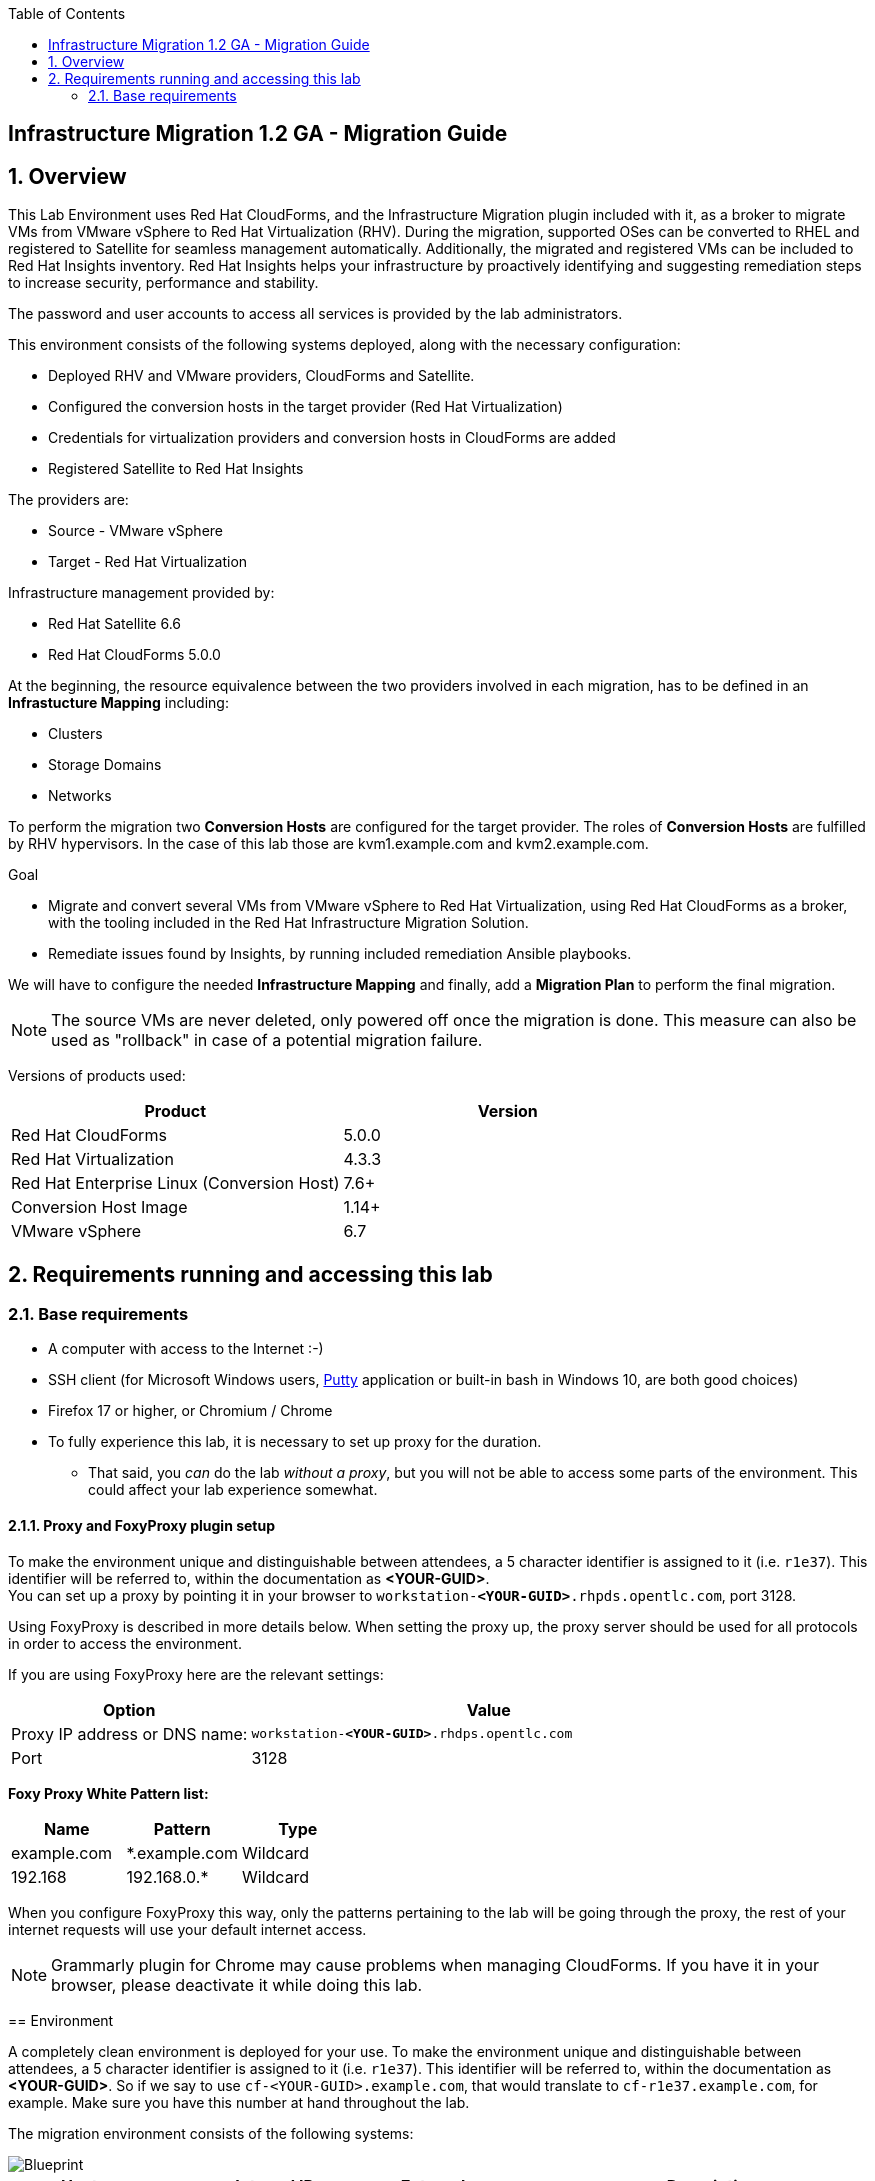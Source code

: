 :scrollbar:
:data-uri:
:toc2:
:imagesdir: images


== Infrastructure Migration 1.2 GA - Migration Guide

:numbered:

== Overview

This Lab Environment uses Red Hat CloudForms, and the Infrastructure Migration plugin included with it, as a broker to migrate VMs from VMware vSphere to Red Hat Virtualization (RHV). During the migration, supported OSes can be converted to RHEL and registered to Satellite for seamless management automatically. Additionally, the migrated and registered VMs can be included to Red Hat Insights inventory. Red Hat Insights helps your infrastructure by proactively identifying and suggesting remediation steps to increase security, performance and stability.  

The password and user accounts to access all services is provided by the lab administrators.

This environment consists of the following systems deployed, along with the necessary configuration:

* Deployed RHV and VMware providers, CloudForms and Satellite.
* Configured the conversion hosts in the target provider (Red Hat Virtualization)
* Credentials for virtualization providers and conversion hosts in CloudForms are added
* Registered Satellite to Red Hat Insights

The providers are:

* Source - VMware vSphere
* Target - Red Hat Virtualization

Infrastructure management provided by:

* Red Hat Satellite 6.6
* Red Hat CloudForms 5.0.0

At the beginning, the resource equivalence between the two providers involved in each migration, has to be defined in an *Infrastucture Mapping* including:

* Clusters
* Storage Domains
* Networks

To perform the migration two *Conversion Hosts* are configured for the target provider. The roles of *Conversion Hosts* are fulfilled by RHV hypervisors. In the case of this lab those are kvm1.example.com and kvm2.example.com.

.Goal
* Migrate and convert several VMs from VMware vSphere to Red Hat Virtualization, using Red Hat CloudForms as a broker, with the tooling included in the Red Hat Infrastructure Migration Solution. 
* Remediate issues found by Insights, by running included remediation Ansible playbooks.

We will have to configure the needed *Infrastructure Mapping* and finally, add a *Migration Plan* to perform the final migration.

[NOTE]
The source VMs are never deleted, only powered off once the migration is done. This measure can also be used as "rollback" in case of a potential migration failure.

Versions of products used:

[cols="1,1",options="header"]
|=======
|Product |Version
|Red Hat CloudForms |5.0.0
|Red Hat Virtualization |4.3.3
|Red Hat Enterprise Linux (Conversion Host) |7.6+
|Conversion Host Image |1.14+
|VMware vSphere |6.7
|=======

== Requirements running and accessing this lab

=== Base requirements

* A computer with access to the Internet :-)
* SSH client (for Microsoft Windows users, link:https://www.putty.org/[Putty] application or built-in bash in Windows 10, are both good choices)
* Firefox 17 or higher, or Chromium / Chrome
* To fully experience this lab, it is necessary to set up proxy for the duration. 
- That said, you _can_ do the lab _without a proxy_, but you will not be able to access some parts of the environment. This could affect your lab experience somewhat. 

==== Proxy and FoxyProxy plugin setup


To make the environment unique and distinguishable between attendees, a 5 character identifier is assigned to it (i.e. `r1e37`). This identifier will be referred to, within the documentation as *<YOUR-GUID>*. + 
You can set up a proxy by pointing it in your browser to `workstation-*<YOUR-GUID>*.rhpds.opentlc.com`, port 3128. +
=======
Using FoxyProxy is described in more details below.
When setting the proxy up, the proxy server should be used for all protocols in order to access the environment.

If you are using FoxyProxy here are the relevant settings:

[cols="1,2",options="header"]
|=======
| Option | Value
| Proxy IP address or DNS name: | `workstation-*<YOUR-GUID>*.rhdps.opentlc.com`
|Port|3128
|=======
*Foxy Proxy White Pattern list:*
[cols="1,1,1",options="header"]
|=======
|Name|Pattern|Type
|example.com|*.example.com|Wildcard
|192.168|192.168.0.*|Wildcard
|=======

When you configure FoxyProxy this way, only the patterns pertaining to the lab will be going through the proxy, the rest of your internet requests will use your default internet access.

[NOTE]
Grammarly plugin for Chrome may cause problems when managing CloudForms. If you have it in your browser, please deactivate it while doing this lab.

== Environment

A completely clean environment is deployed for your use. To make the environment unique and distinguishable between attendees, a 5 character identifier is assigned to it (i.e. `r1e37`). This identifier will be referred to, within the documentation as *<YOUR-GUID>*. 
So if we say to use `cf-<YOUR-GUID>.example.com`, that would translate to `cf-r1e37.example.com`, for example. Make sure you have this number at hand throughout the lab.

The migration environment consists of the following systems:

image::blueprint1.png[Blueprint]


[cols="1,1,1,2",options="header"]
|=======
| Hostname | Internal IP | External name | Description
|`workstation.example.com` |`192.168.0.10` | workstation-<YOUR-GUID>.rhpds.opentlc.com |Jump host, proxy and Ansible host
|`storage.example.com` |`192.168.0.254` | workstation-<YOUR-GUID>.rhpds.opentlc.com | NFS server
|`cf.example.com` |`192.168.0.100` |  cf-<YOUR-GUID>.rhpds.opentlc.com |CloudForms server
|`satellite.example.com` |`192.168.0.31` |  satellite-<YOUR-GUID>.rhpds.opentlc.com |Satellite 6.6 server
|`rhvm.example.com` |`192.168.0.35` | *Only Through Proxy* |Red Hat Virtualization Manager server
|`kvm1.example.com` |`192.168.0.41` | N/A  |KVM hypervisor managed by Red Hat Virtualization
|`kvm2.example.com` |`192.168.0.42` | N/A |KVM hypervisor managed by Red Hat Virtualization
|`vcenter.example.com` |`192.168.0.50` | *Only Through Proxy* |VMware vCenter server
|`esx1.example.com` |`192.168.0.51` | N/A |ESXi hypervisor
|`esx2.example.com` |`192.168.0.52` | N/A |ESXi hypervisor
|=======


The architecture of the deployment can be depicted with the following image:

image::architecture_diagram1.png[Architecture Diagram]

* Networks used in the environment

[cols="1,1,2",options="header"]
|=======
| Network Name | IP range | Description
| `Admin` | `192.168.x.x/16` | General administration and storage network.
| `Service` | `10.10.0.x/24` | Internal network for the VMs delivering services to users.
|=======

* Virtual Machines
+
The migration environment includes the following VMs provisioned and running in the vSphere environment, which will be migrated:

[cols="1,1,2",options="header"]
|=======
| Name | IPs | Description
| `hana.example.com` | 10.10.0.130 | SAP HANA running on Red Hat Enterprise Linux 7 host.
| `oracledb.example.com` | 10.10.0.160 | Oracle DB running on Oracle Linux 7 host.
| `tomcat.example.com` | 10.10.0.180 | Tomcat running on CentOS Linux 7 host.
|=======


== Getting Started

. Once the system is running, use SSH to access your bastion workstation using `lab-user`, and the hostname `workstation-*YOUR_GUID*.rhpds.opentlc.com`
+ 
[dark red]#The password to log in will be provided by the lab instructors.#

+ 
----
$ ssh lab-user@workstation-<YOUR-GUID>.rhpds.opentlc.com
----

. Become `root` using sudo:
+
----
$ sudo -i
----

. Check the status of the environment, from the `workstation`, using Ansible:
+
----
# ansible all -m ping -o
----
+
This establishes a connection to each of the machines in the environment to check if it is reachable.
In case the machines are up and running a success message for each host in the list will be displayed.
This is an example of a success message for the VM `cf.example.com`:
+
----
cf.example.com | SUCCESS => {"ansible_facts": {"discovered_interpreter_python": "/usr/libexec/platform-python"}, "changed": false, "ping": "pong"}
----
+
To check only the infrastructure machines the following command can be also used:
+
----
# ansible infra -m ping -o
----
+
[NOTE] 
As this environment is quite big, and it is generated and powered up for you in a cloud environment, some resources may suffer from issues or delays depending on the status of the cloud. Please review everything is running before proceeding forward. If you run into any issues, please reach out to lab instructors, they are happy to help!     

=== Prepare to manage the environment. 
From a web browser, open each of the URLs below in its own window or tab, using these credentials (except when noted differently):

* *Username*: `admin`
* *Password*: `<to_be_provided>`

[cols="1,1,1",options="header"]
|=======
|Server| Internal Hostname (with proxy) | Public Hostname
|CloudForms|cf.example.com |cf-<YOUR-GUID>.rhpds.opentlc.com 
|Satellite 6|satellite.example.com | satellite-<YOUR-GUID>.rhdps.opentlc.com
|RHV Manager|rhvm.example.com| Not accessible without proxy 
|vCenter| vcenter.example.com| Not accessible without proxy
|=======

[NOTE]
You must accept all of the self-signed SSL certificates.

=== *Red Hat Virtualization Manager:* 

Address of WEB UI: `*\https://rhvm.example.com*`
 +
 Click on `Administration Portal` and use the following credentials:

* username: admin
* password: <to be provided>

In order to access the RHV Manager, you *have to use proxy*. If you did not configure proxy, please do so now. If you do not intend to use the proxy, this is the part of the lab which you would need to skip. In that case go to section <<CloudForms,4.4 CloudForms>>

.. Navigate to and click *Administration Portal* and log in using the provided credentials. Leave `Profile` field as `internal`.
+
image::rhv_login.png[RHV Login]

.. Verify that the Cluster is up and Hypervisors are active
+
image::rhv_dashboard.png[RHV Hypervisors up]

=== *VMware vCenter:* 
Address of WEB UI: `*\https://vcenter.example.com*`

Use the following credentials:

- username: `administrator@vsphere.local`
- password: <to be provided>

In order to access the vCenter, you *have to use proxy*. If you did not configure proxy, please do so now. If you do not intend to use the proxy, this is the part of the lab which you would need to skip. In that case go to section <<CloudForms,4.4 CloudForms>>

.. Click on *LAUNCH VSPHERE CLIENT (HTML5)* to get to the login screen
+
image::vsphere_web_client_0.png[vCenter Login]
+
[WARNING]
Use `administrator@vsphere.local` as the username to log in to vCenter.

After logging in you may be presented with a couple of warnings from vCenter, but those are caused by the cloud environment in which the lab is running.
They can be safely ignored or acknowledged in the WEB UI. 

.. Click *Click on VMs*.
+
image::vsphere_web_client_2.png[vCenter]

.. Verify that the 3 VMs: `hana`, `oracledb` and `tomcat` are running.
+
image::vsphere_web_client_3.png[vCenter]

[[CloudForms]]
=== *CloudForms:* 
Address of WEB UI: `cf.example.com` or `*cf-<YOUR-GUID>.rhpds.opentlc.com*` (without proxy)

Use the following credentials:

- username : admin
- password: <to be provided>

When you open one of the URLs stated above, you will be presented with CloudForms login screen:

image::cloudforms_login.png[CloudForms Login]

After logging in you will be presented with the CloudForms Dashboard.

image::cloudforms_dashboard.png[CloudForms Dashboard]

[NOTE]
When using the CloudForms interface, try to *_avoid using the Back_* button in your browser. It can lead you to a page you did not expect. 
Using the navigation bar on the left, or breadcrumb navigation on the top is always a better choice. 

=== Validate the Current Infrastructure in CloudForms

. Log in with user `admin` and the provided password in CloudForms. Once in the web interface, go to *Compute -> Infrastructure -> Providers*.
+
image::cloudforms_infrastructure_providers_1.png[CloudForms Infrastructure Providers 1]

. You should see a green tick mark in the provider boxes as shown in the screenshot below. 
If you by any chance, see an exclamation mark (*!*), or a cross ([red]#*x*#) in a provider, tick the provider's selection box, then go to *Authentication -> Re-check Authentication Status*.
+
image::cloudforms_infrastructure_providers_2.png[CloudForms Infrastructure Providers 2]

. To have proper information on all the resources available, tick both the provider's box, then go to *Configuration -> Refresh Relationships and Power States*.
+
image::cloudforms_infrastructure_providers_4.png[CloudForms Infrastructure Providers 4]
+

. Go to *Compute -> Infrastructure -> Virtual Machines*.
+
image::cloudforms_vms_1.png[CloudForms Virtual Machines 1]

. All VMs and Templates in both RHV and vSphere show as entities in CloudForms.
We can currently see the VMs deployed and running, as well as the ones which are powered off in our environment. 
+
image::cloudforms_vms_2.png[CloudForms Virtual Machines 2]
+
[NOTE]
If you had to initiate the re-validation of the providers in previous steps, you may have to wait a few minutes and refresh the screen before the VMs show up.

== Create an Infrastructure Mapping (vSphere to RHV)

. Navigate to the *Migration -> Infrastructure Mappings*.
+
image::infrastructure_mapping_0.png[Infrastructure Mapping 0]

. Click on *Create Infrastructure Mapping*.
+
image::infrastructure_mapping_1.png[Infrastructure Mapping 1]

. In the *step 1* of the wizard, *General*, type the name `VMware to RHV`, make sure that *Target Provider* is `Red Hat Virtualization` and click *Next*.
+
* A description may be added to make it easy to later on recognize the usage of the mapping.
+
image::infrastructure_mapping_2.png[Infrastructure Mapping 2]

. In the *step 2* of the wizard, *Map Compute*, select *Source Provider \ Datacenter \ Cluster* as `vSphere\Datacenter\VMCluster` and *Target Provider \ Datacenter \ Cluster* as `RHV\CoolDataCenter\TrustedCluster` and click *Add Mapping*, then click *Next*.
+
image::infrastructure_mapping_3.png[Infrastructure Mapping 3]

. In the *step 3* of the wizard, *Map Storage*, and having selected *VMCluster (TrustedCluster)* as the cluster to work with, select *Source Provider \ Datacenter \ Datastore* as `vSphere\Datacenter\NFS-Storage` and *Target Datastores* as `RHV\VMStorageNFS` and click *Add Mapping*, then click *Next*.
+
image::infrastructure_mapping_4.png[Infrastructure Mapping 4]

. In the *step 4* of the wizard, *Map Networks*, *VMCluster (TrustedCluster)* will be selected as the cluster to work with. 
We will start by mapping the network used by VMs to connect to each other. This describes which source networks on VMware map to the destination
network after the migration to RHV. 
We select *Source Provider \ Datacenter \ Network* as `vSphere \ Datacenter \ Net-Service` and *Target Network* as `RHV\service` and click *Add Mapping*.
+
image::infrastructure_mapping_5a.png[Infrastructure Mapping 5]
+
Do *not* click *Create* yet. 
+
We will continue by mapping the network used by VMs to expose services to the internet. We select *Source Provider \ Datacenter \ Network* as `vSphere\Datacenter\Net-Service-DMZ` and *Target Network* as `RHV\service-dmz` and click *Add Mapping*.
+
image::infrastructure_mapping_5b.png[Infrastructure Mapping 6]
+
And finally we can map the management network. To do so, select *Source Provider \ Datacenter \ Network* as `vSphere\Datacenter\Net-Management` and *Target Network* as `RHV\ovirtmgmt` and click *Add Mapping*.
+
image::infrastructure_mapping_5c.png[Infrastructure Mapping 6]
+
The final Network Mapping should look like the following screenshot:
+
image::infrastructure_mapping_6.png[Infrastructure Mapping Network]

. Now you can click *Create*.
+
In the *step 5* of the wizard, *Results*, a message `All mappings in VMware to RHV have been mapped.` will appear to confirm that the Infrastructure Mapping has been created. + 
The only thing left to do is to click on *Close* on the last page of the wizard.
After the wizard closes, you will be presented with a finished mapping, as shown in the next screenshot.
+
image::infrastructure_mapping_final.png[Infrastructure Mapping Final]

In these steps an *Infrastructure Mapping* has been created in order to logically connect source and target resources using the data collected by Red Hat CloudForms from both VMware vSphere and Red Hat Virtualization.

== Migrating VMs to RHV with a Migration Plan

Now that we have the Infrastructure mapped for both source and the destination clusters, we can get to the core of the matter. 
Creating a Migration Plan will enable us to choose which VMs we would like to migrate. There can be many plans created depending on internal or logical system separation. 
Maybe some systems cannot be migrated before a pre-requisite systems have been moved as well. 
The choice and planning of the migration is at the system administrator discretion. + 
So let's get on with it!

=== Create the migration plan

. Start in the CloudForms page accessed by navigating to *Migration -> Migration Plans*.
+
image::migration_plan_0.png[Migration Plan 0]

. Click on *Create Migration Plan*.

. In the *step 1* of the wizard, *General*, select in the drop down menu the *Infrastructure Mapping* to be used, `VMware to RHV`, add the name `Summit 2020 Lab` and click *Next*.
+
image::migration_plan_1.png[Migration Plan 2]
+
[NOTE]
Keeping the default option for *Select VMs* will take us to the VM menu selector. In this step we will be migrating the `hana`, `oracledb` and `tomcat` virtual machines.
For massive conversions, there is an option to use a CSV file upload, which is a better option in those cases.

. In the *step 2* of the wizard, *VMs*, we will choose the 3 VMs to be migrated to RHV. 
Please select, *oracledb*, *hana* and *tomcat* virtual machines to be migrated.
+
image::migration_plan_2.png[Migration Plan 3]

. In the *step 3* of the wizard, *Advanced Options*, we can assign *Pre* and *Post* migration playbooks to be executed during the migration. 
Since we have a couple of servers which are running distributions we would like to convert to RHEL during the conversion, we will enable *post* playbooks for them. 
Click on a *Select postmigration playbook service* drop-down and choose `PostMigration - Convert2RHEL`
+
image::migration_plan_3.png[Migration Plan 4]
+
In the same step make sure we select the VMs that need to be converted. Those are `oracledb` and `tomcat` (currently running Oracle Linux and CentOS, respectively).

. In the *step 4* of the wizard, *Schedule*, select *Start migration immediately* and click *Create*.
The wizard will close and the migration of the VMs will start immediately. 
+
image::migration_plan_4.png[Migration Plan 4]
+
[NOTE]
The migration plan can be scheduled to be run at a later time, by choosing the other option.

. In the *step 5* of the wizard, *Results*, the message `Migration Plan: 'Summit 2020 Lab' is in progress` will be displayed. Click *Close*.
+
image::migration_plan_5.png[Migration Plan 5]

=== Monitor the Migration

. After you click the close button, you are presented with a page showing the migration plans In Progress. It may take up to a minute for the progress box to start updating.
+
image::migration_running_1.png[Migration Running 3]

. Now the migration is executing. It takes some time for the pre-migration steps to be finished and the conversion process to start.
If we wished to, we could see the orchestration process in CloudForms logs.
From the workstation terminal you can SSH into CloudForms and tail the logs at on `cf.example.com` in the following directory: `/var/www/miq/vmdb/log/automation.log`. 
+
You can tail this file with `tail -f /var/www/miq/vmdb/log/automation.log`.
+
Word of caution: the `automation.log` is storing a lot of logs and can present a huge amount of scrolling text. 
+
----
# ssh cf.example.com
# tail -f /var/www/miq/vmdb/log/automation.log
----
+
Once the pre-migration steps are finished and the conversion starts, each VM conversion process can be tracked in the Conversion Host.
Our conversion hosts are kvm1 and kvm2. So, for example we could do:
+
----
# ssh kvm1.example.com
# [root@kvm1 ~]# tail -f /var/log/vdsm/import/v2v-import-*.log
----

. CloudForms Migration interface shows migration status too.
Clicking on the running plan info box with the name `Summit 2020 Lab` will display the detailed info of the status. The screenshot below shows migration progress after 
some amount of time and might differ from what you currently see on the screen:
+
image::migration_running_2.png[Migration Running 2]

. As far as migration goes, `hana` is the only one which will not need to be converted. This means that it will get migrated and be running in the destination as first.
The other two machines, `tomcat` and `oracledb` will need more time, because after converting the disk to RHV, the OS still needs some time for the conversion to RHEL. 
The longest migration time is needed by the most complex VM deployment, and that is OracleDB running on Oracle Linux. + 
+
The total migration time is approximately `55-60` minutes, depending on the load on the cloud servers supporting the environment at the moment.
A thing to note is that the VMs being migrated are powered off during the migration process. + 
This can be seen if you navigate to *Compute -> Infrastructure -> Virtual Machines* in CloudForms. You may see double entries in the CloudForms UI, but those are both migrated and source machines presented on the different providers. They can be differentiated by the icon in the lower left corner of each VM.
+
image::migration_running_3.png[Migration Running 3]
+
You can return to the Migration Progress by clicking *Migration -> Migration Plans*. Click on the running plan to get back to the details.
. After about `30` minutes, all of the VMs have finished with migration and those that need to be converted are running playbooks which will execute the conversion to RHEL. 
At this point it should already be visible in the list of VMs in RHV Web UI, as shown in the previous screenshot. 
[NOTE]
The following step can be only be accessed with the proxy enabled in the browser
+
Switch to RHV Manager tab in your browser and click on *Compute -> Virtual Machines*.  All the VMs will be now visible in the web UI of Red Hat Virtualization as being powered up or already running. If by any chance some of the VMs are shown as down, and the playbook is running, it may be in the process of creating a snapshot or rebooting during the conversion. 
+
image::migration_running_rhv.png[Migration Running 9]
. Co back to the CloudForms tab. It takes additional `15-20` minutes in this environment for the playbooks to complete on the VMs being converted. 
CloudForms is now showing us that the migration has been completed successfully. 
The final view of the Migration Page should look something like this:
+
image::migration_running_finish.png[Migration Finished]

. Let's check if the VMs are up and running. Go to workstation VM and execute the following command:
+
----
# [root@workstation-repl ~]# ansible apps -m ping -o

oracledb.example.com | SUCCESS => {"ansible_facts": {"discovered_interpreter_python": "/usr/bin/python"}, "changed": false, "ping": "pong"}
hana.example.com | SUCCESS => {"ansible_facts": {"discovered_interpreter_python": "/usr/bin/python"}, "changed": false, "ping": "pong"}
tomcat.example.com | SUCCESS => {"ansible_facts": {"discovered_interpreter_python": "/usr/bin/python"}, "changed": false, "ping": "pong"}

[root@workstation-repl ~]#
----

. We can see that all of the VMs are operational and accessible. We can do a migration review within CloudForms as well
If you go to the main Migration Plans page of CloudForms you should see something similar to the following screenshot:
+
image::migration_finished_1.png[Migration Finished 1]
+
Here you can see that the migration has completed successfully, along with the details about INfrastructure Mapping used and total time for the migration.

. Additionally the migration logs can be downloaded and accessed post VM migration. This is useful for troubleshooting errors or just to check the migration details. It's worth mentioning that if the migration fails prior to the start of VM disk conversion, this log will not be available. The logs are in plain text format and can be quite large, so the download can take some time. +
To access the log just click on the plan we just migrated, choose a VM from the list and click **Download Log**. From the drop-down you can choose which log you would like to download.
+
image::migration_log.png[Migration Log Access]

== Insights and Remediation

Now that we have all of our VMs converted and automatically registered to a local Satellite server, we can use the insights to examine the systems.
The Insights dashboard, Inventory and Planner will help us discover, analyze and fix the problems found in the environment. 

=== Logging into Satellite and checking status
. First, we have to log in to our Satellite 6 server. 
The host address is `satellite.example.com`, the username is `admin` and password is the one provided by lab presenters.

. After you log in you will be taken to the Satellite Overview. 
At the left navigation menu, close to the bottom there will be an Insights link. Click on it to be taken to Insights details page. 
All of the systems listed there have been subscribed to this Satellite and have `insights-client` installed on them. 

image::satellite_menu_insights.png[Satellite Insights]

. After clicking on the menu, you will be taken to Insights Overview. Here you can see that all the hosts we migrated are listed there. 
And to the right side of it, there are some actions we could take to make the systems more reliable and stable. By using a proactive remediation we can fix 
the flaws in the systems' configuration which could potentially lead to outages, downtime or security issues. 
+
image::insights_dash.png[Insights Dashboard]
+
Now that we know that there are things to be improved in our environment, we can go through the next steps. 
We will see how we can use Satellite, Insights and Ansible to quickly fix the issues detected. 

=== Insights Inventory and Planner

. On the left menu, hover over Insights and then click on Inventory. 
+
image::insights_inv.png[Insights Inventory]
+
. This will present an inventory page which allows us to check the issues Insights has marked detected as possible problems.
In the table we can see the list of hostnames, along with number of actions Insights is capable of executing. 
+
image::insights_inv2.png[Insights Inventory2]
+
. You can use the links in that table, either hostnames or number of actions to explore the suggested actions by Insights. 
We can use `tomcat` to bring up an example of this. Click on the hostname and it should pop up a window with a more detailed description of the action. 
+
image::insights_inv3.png[]

. This is a simple enough fix, which can be done manually. But what we will do is create plans which can include multiple fixes, and run them to let Insights and Ansible fix the selected issues for us. 
For this we need a plan!

...and plan is what we are going to make. Well, plan(s) rather since we will fix systems belonging to different groups separately. 
`tomcat` as our _application server_ will be fixed separately, and our database `oracledb` will be fixed as an _infrastructure server_ remediation with a separate plan.
There are many ways to do this, so we will pick one for you and explain the steps:

. Click on X to close the overview of the fix, if you hadn't done so already. Since we mentioned we needed a plan, we can go directly to Planner to help us create some. 
On the left hand menu, hover over Insights and click on Planner.
+
image::insights_planner.png[]
+
. An empty page will load since there are no plans created yet. We will fix that momentarily. Click on the *Create a Plan* in the upper right corner:
+
image::insights_planner2.png[]
+
. A dialog will appear which will as us to provide some information regarding the remediation plan we are creating. *Create new plan* is selected by default, so we will leave it that way. 
For the first plan we will set the plan name as `tomcat`, and make sure we click on a radio button to select *Specific System*, and choose `tomcat.example.com` from the drop-down menu.
+
image::insights_planner3.png[]
+
. Select the checkbox with actions you want to execute, or if you wish all of the actions to be included in the plan select the top left box.
We are going to use all of the actions available, so please click the checkbox in the top left of the table. 
After that, go ahead and click *Save*.
+
image::insights_planner4.png[]
+
. To minimize the plan window click on the small arrows in the upper right corner. 
+
image::insights_planner5.png[]
+
We are done, we can continue creating the rest of the plans in the same manner. 

Let's create another plan for `oracledb` remediation. 
The steps are the same as what we just did for `tomcat`, but this time we do it for `oracledb`:

.. Click on *Create a plan*
.. Give it a name, say "OracleDB"
.. Click on radio-button for *Specific System*
.. Choose `oracledb.example.com`
.. Click on checkbox in the top of the table of Actions, this should select all and 
.. Click *Save*
.. Minimize with little arrow icon on the upper right. 

When done, you should have a page looking like the following screenshot. Both plans are available and ready to be executed. 

image::insights_planner5.png[]

=== Running remediation and confirming fixes

Now that we have plans in place, we can go into each of those and let it execute its automatic remediation playbooks. 
We can start with OracleDB. 

. Click on the box with OracleDB and you will be presented with the final view of the plan we made. 
You could use a little pencil in the top corner to enter the edit mode and modify the plan when needed.
However, we do not have any other actions to assign to this system, so we can go ahead and click on *Run Playbook* at the bottom.
+
image::run_playbooks.png[]
+
After a couple of seconds a new screen will appear showing the progress of the remediation.
+
image::run_playbooks2.png[]
+
. The playbook should complete in less then a minute, and will present a screen with a report. 
+
image::run_playbooks3.png[]
+
If you wish you can examine the playbook run by scrolling to the bottom and selecting *Host task* from the drop-down menu of Actions.
+
image::run_playbooks4.png[]
+
. If you do, do not forget to come back to planner, by clicking on *Insights -> Planner*. We have one more plan to execute. 
+
Our automated remediation fixed most of the issues in the performance on the `oracledb` host. 
There was one setting it could not change automatically, and that one is still being listed.
+
The good news is that it is not just being listed, it inludes the recommended manual steps required to correct the issue found.
We can see these steps if we click on the hostname either in Insights Overview or in Planner. 
+
. For `tomcat` we will repeat the steps used for running the remediation on `oracledb`
+
image::run_playbooks5.png[]

Let's repeat the steps for remediation of `tomcat`:

.. Click on `tomcat` plan
.. Scroll down to *Run Playbook*
.. Click on it and wait for the progress window to load


When finished the planner will show all of the issues for tomcat resolved, and no actions to take in the plan. 

image::run_finished.png[]

=======
*CONGRATULATIONS*...you have completed this lab! 
